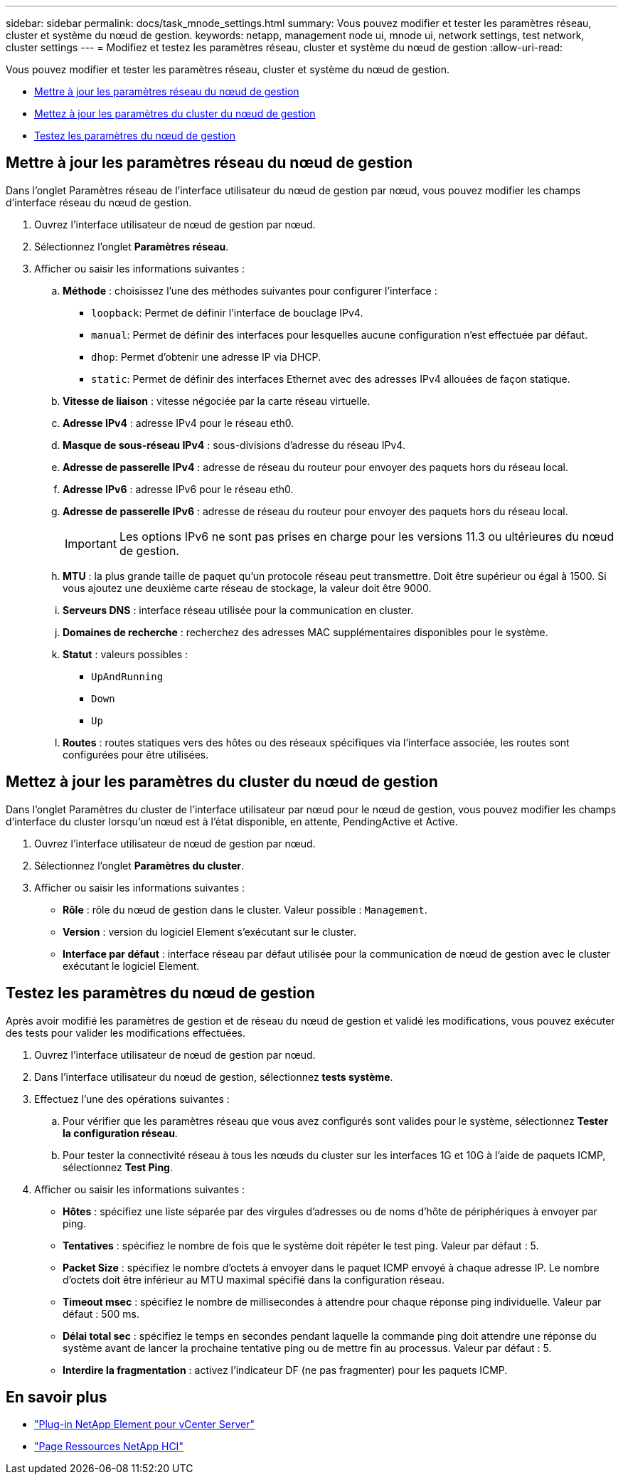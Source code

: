 ---
sidebar: sidebar 
permalink: docs/task_mnode_settings.html 
summary: Vous pouvez modifier et tester les paramètres réseau, cluster et système du nœud de gestion. 
keywords: netapp, management node ui, mnode ui, network settings, test network, cluster settings 
---
= Modifiez et testez les paramètres réseau, cluster et système du nœud de gestion
:allow-uri-read: 


[role="lead"]
Vous pouvez modifier et tester les paramètres réseau, cluster et système du nœud de gestion.

* <<Mettre à jour les paramètres réseau du nœud de gestion>>
* <<Mettez à jour les paramètres du cluster du nœud de gestion>>
* <<Testez les paramètres du nœud de gestion>>




== Mettre à jour les paramètres réseau du nœud de gestion

Dans l'onglet Paramètres réseau de l'interface utilisateur du nœud de gestion par nœud, vous pouvez modifier les champs d'interface réseau du nœud de gestion.

. Ouvrez l'interface utilisateur de nœud de gestion par nœud.
. Sélectionnez l'onglet *Paramètres réseau*.
. Afficher ou saisir les informations suivantes :
+
.. *Méthode* : choisissez l'une des méthodes suivantes pour configurer l'interface :
+
*** `loopback`: Permet de définir l'interface de bouclage IPv4.
*** `manual`: Permet de définir des interfaces pour lesquelles aucune configuration n'est effectuée par défaut.
*** `dhop`: Permet d'obtenir une adresse IP via DHCP.
*** `static`: Permet de définir des interfaces Ethernet avec des adresses IPv4 allouées de façon statique.


.. *Vitesse de liaison* : vitesse négociée par la carte réseau virtuelle.
.. *Adresse IPv4* : adresse IPv4 pour le réseau eth0.
.. *Masque de sous-réseau IPv4* : sous-divisions d'adresse du réseau IPv4.
.. *Adresse de passerelle IPv4* : adresse de réseau du routeur pour envoyer des paquets hors du réseau local.
.. *Adresse IPv6* : adresse IPv6 pour le réseau eth0.
.. *Adresse de passerelle IPv6* : adresse de réseau du routeur pour envoyer des paquets hors du réseau local.
+

IMPORTANT: Les options IPv6 ne sont pas prises en charge pour les versions 11.3 ou ultérieures du nœud de gestion.

.. *MTU* : la plus grande taille de paquet qu'un protocole réseau peut transmettre. Doit être supérieur ou égal à 1500. Si vous ajoutez une deuxième carte réseau de stockage, la valeur doit être 9000.
.. *Serveurs DNS* : interface réseau utilisée pour la communication en cluster.
.. *Domaines de recherche* : recherchez des adresses MAC supplémentaires disponibles pour le système.
.. *Statut* : valeurs possibles :
+
*** `UpAndRunning`
*** `Down`
*** `Up`


.. *Routes* : routes statiques vers des hôtes ou des réseaux spécifiques via l'interface associée, les routes sont configurées pour être utilisées.






== Mettez à jour les paramètres du cluster du nœud de gestion

Dans l'onglet Paramètres du cluster de l'interface utilisateur par nœud pour le nœud de gestion, vous pouvez modifier les champs d'interface du cluster lorsqu'un nœud est à l'état disponible, en attente, PendingActive et Active.

. Ouvrez l'interface utilisateur de nœud de gestion par nœud.
. Sélectionnez l'onglet *Paramètres du cluster*.
. Afficher ou saisir les informations suivantes :
+
** *Rôle* : rôle du nœud de gestion dans le cluster. Valeur possible : `Management`.
** *Version* : version du logiciel Element s'exécutant sur le cluster.
** *Interface par défaut* : interface réseau par défaut utilisée pour la communication de nœud de gestion avec le cluster exécutant le logiciel Element.






== Testez les paramètres du nœud de gestion

Après avoir modifié les paramètres de gestion et de réseau du nœud de gestion et validé les modifications, vous pouvez exécuter des tests pour valider les modifications effectuées.

. Ouvrez l'interface utilisateur de nœud de gestion par nœud.
. Dans l'interface utilisateur du nœud de gestion, sélectionnez *tests système*.
. Effectuez l'une des opérations suivantes :
+
.. Pour vérifier que les paramètres réseau que vous avez configurés sont valides pour le système, sélectionnez *Tester la configuration réseau*.
.. Pour tester la connectivité réseau à tous les nœuds du cluster sur les interfaces 1G et 10G à l'aide de paquets ICMP, sélectionnez *Test Ping*.


. Afficher ou saisir les informations suivantes :
+
** *Hôtes* : spécifiez une liste séparée par des virgules d'adresses ou de noms d'hôte de périphériques à envoyer par ping.
** *Tentatives* : spécifiez le nombre de fois que le système doit répéter le test ping. Valeur par défaut : 5.
** *Packet Size* : spécifiez le nombre d'octets à envoyer dans le paquet ICMP envoyé à chaque adresse IP. Le nombre d'octets doit être inférieur au MTU maximal spécifié dans la configuration réseau.
** *Timeout msec* : spécifiez le nombre de millisecondes à attendre pour chaque réponse ping individuelle. Valeur par défaut : 500 ms.
** *Délai total sec* : spécifiez le temps en secondes pendant laquelle la commande ping doit attendre une réponse du système avant de lancer la prochaine tentative ping ou de mettre fin au processus. Valeur par défaut : 5.
** *Interdire la fragmentation* : activez l'indicateur DF (ne pas fragmenter) pour les paquets ICMP.




[discrete]
== En savoir plus

* https://docs.netapp.com/us-en/vcp/index.html["Plug-in NetApp Element pour vCenter Server"^]
* https://www.netapp.com/hybrid-cloud/hci-documentation/["Page Ressources NetApp HCI"^]

